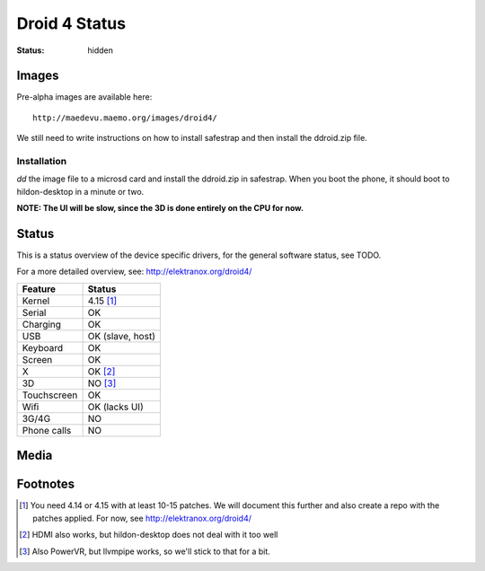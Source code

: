 Droid 4 Status
##############

:status: hidden


Images
======

Pre-alpha images are available here::

    http://maedevu.maemo.org/images/droid4/

We still need to write instructions on how to install safestrap and then install
the ddroid.zip file.

Installation
------------

`dd` the image file to a microsd card and install the ddroid.zip in safestrap.
When you boot the phone, it should boot to hildon-desktop in a minute or two.

**NOTE: The UI will be slow, since the 3D is done entirely on the CPU for now.**

Status
======

This is a status overview of the device specific drivers, for the general
software status, see TODO.

For a more detailed overview, see: http://elektranox.org/droid4/


============= =================================
 Feature       Status
============= =================================
 Kernel         4.15 [#]_
 Serial         OK
 Charging       OK
 USB            OK (slave, host)
 Keyboard       OK
 Screen         OK
 X              OK [#]_
 3D             NO [#]_
 Touchscreen    OK
 Wifi           OK (lacks UI)
 3G/4G          NO
 Phone calls    NO
============= =================================


Media
=====

.. image:: /images/droid4-h-d-1.jpg
    :height: 324px
    :width: 576px


.. image:: /images/droid4-h-d-2.jpg
    :height: 324px
    :width: 576px



.. https://github.com/sre/ddroid

Footnotes
=========


.. [#] You need 4.14 or 4.15 with at least 10-15 patches. We will document
       this further and also create a repo with the patches applied.
       For now, see http://elektranox.org/droid4/
.. [#] HDMI also works, but hildon-desktop does not deal with it too well
.. [#] Also PowerVR, but llvmpipe works, so we'll stick to that for a bit.
